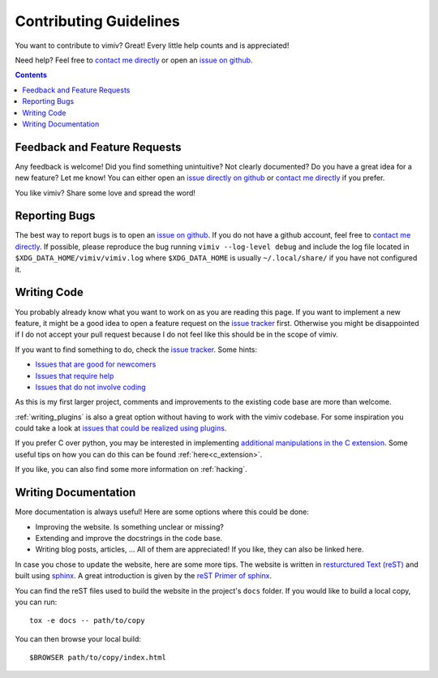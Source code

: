 .. _contributing:

Contributing Guidelines
=======================

You want to contribute to vimiv? Great! Every little help counts and is appreciated!

Need help? Feel free to `contact me directly <karlch@protonmail.com>`_
or open an
`issue on github <https://github.com/karlch/vimiv-qt/issues/>`_.

.. contents::

Feedback and Feature Requests
-----------------------------

Any feedback is welcome! Did you find something unintuitive? Not clearly documented? Do
you have a great idea for a new feature? Let me know!  You can either open an
`issue directly on github <https://github.com/karlch/vimiv-qt/issues/>`_
or `contact me directly <karlch@protonmail.com>`_ if you prefer.

You like vimiv? Share some love and spread the word!

Reporting Bugs
--------------

The best way to report bugs is to open an `issue on github
<https://github.com/karlch/vimiv-qt/issues/>`_. If you do not have a github account,
feel free to `contact me directly <karlch@protonmail.com>`_. If possible, please
reproduce the bug running ``vimiv --log-level debug`` and include the log file located
in ``$XDG_DATA_HOME/vimiv/vimiv.log`` where ``$XDG_DATA_HOME`` is usually
``~/.local/share/`` if you have not configured it.

Writing Code
------------

You probably already know what you want to work on as you are reading this
page. If you want to implement a new feature, it might be a good idea to open a
feature request on the `issue tracker
<https://github.com/karlch/vimiv-qt/issues/>`_ first. Otherwise you might be
disappointed if I do not accept your pull request because I do not feel like
this should be in the scope of vimiv.

If you want to find something to do, check the
`issue tracker <https://github.com/karlch/vimiv-qt/issues/>`_. Some hints:

* `Issues that are good for newcomers <https://github.com/karlch/vimiv-qt/issues?q=is%3Aissue+is%3Aopen+label%3A%22good+first+issue%22>`_
* `Issues that require help <https://github.com/karlch/vimiv-qt/issues?q=is%3Aissue+is%3Aopen+label%3A%22help+wanted%22>`_
* `Issues that do not involve coding <https://github.com/karlch/vimiv-qt/issues?q=is%3Aissue+is%3Aopen+label%3Anot-code>`_

As this is my first larger project, comments and improvements to the existing
code base are more than welcome.

:ref:`writing_plugins` is also a great option without having to work with the vimiv
codebase. For some inspiration you could take a look at
`issues that could be realized using plugins <https://github.com/karlch/vimiv-qt/issues?q=is%3Aissue+is%3Aopen+label%3Aplugin>`_.

If you prefer C over python, you may be interested in implementing
`additional manipulations in the C extension <https://github.com/karlch/vimiv-qt/issues/7>`_.
Some useful tips on how you can do this can be found :ref:`here<c_extension>`.

If you like, you can also find some more information on :ref:`hacking`.

Writing Documentation
---------------------

More documentation is always useful! Here are some options where this could be done:

* Improving the website. Is something unclear or missing?
* Extending and improve the docstrings in the code base.
* Writing blog posts, articles, ... All of them are appreciated! If you like, they can
  also be linked here.

In case you chose to update the website, here are some more tips.
The website is written in
`resturctured Text (reST) <https://en.wikipedia.org/wiki/ReStructuredText>`_
and built using
`sphinx <http://www.sphinx-doc.org/en/master/>`_.
A great introduction is given by the
`reST Primer of sphinx <http://www.sphinx-doc.org/en/master/usage/restructuredtext/basics.html>`_.

You can find the reST files used to build the website in the project's ``docs`` folder.
If you would like to build a local copy, you can run::

    tox -e docs -- path/to/copy

You can then browse your local build::

    $BROWSER path/to/copy/index.html
